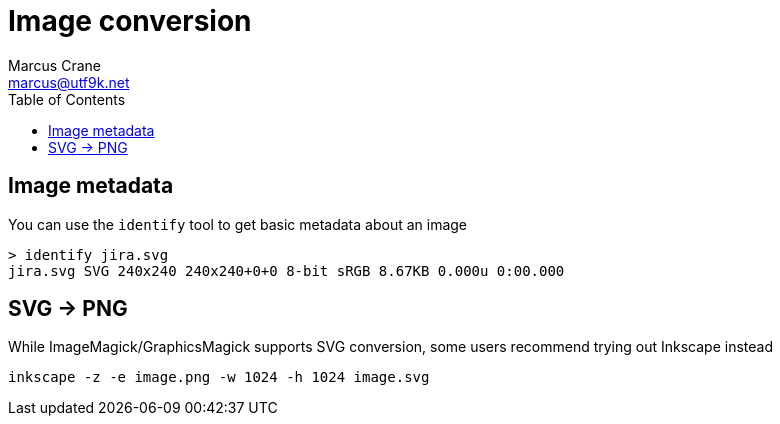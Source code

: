 = Image conversion
Marcus Crane <marcus@utf9k.net>
:page-permalink: /notes/programming/tools/image-conversion
:toc:

== Image metadata

You can use the `identify` tool to get basic metadata about an image

[source, bash]
----
> identify jira.svg
jira.svg SVG 240x240 240x240+0+0 8-bit sRGB 8.67KB 0.000u 0:00.000
----

== SVG -> PNG

While ImageMagick/GraphicsMagick supports SVG conversion, some users recommend trying out Inkscape instead

[source, bash]
----
inkscape -z -e image.png -w 1024 -h 1024 image.svg
----
